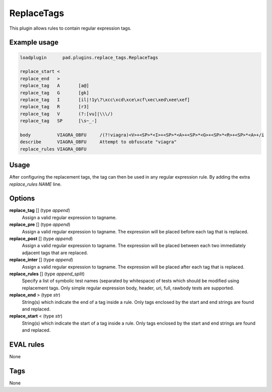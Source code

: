 ***********
ReplaceTags
***********

This plugin allows rules to contain regular expression tags.

Example usage
=============

.. code-block:: none

    loadplugin      pad.plugins.replace_tags.ReplaceTags

    replace_start <
    replace_end   >
    replace_tag   A       [a@]
    replace_tag   G       [gk]
    replace_tag   I       [il|!1y\?\xcc\xcd\xce\xcf\xec\xed\xee\xef]
    replace_tag   R       [r3]
    replace_tag   V       (?:[vu]|\\\/)
    replace_tag   SP      [\s~_-]

    body          VIAGRA_OBFU     /(?!viagra)<V>+<SP>*<I>+<SP>*<A>+<SP>*<G>+<SP>*<R>+<SP>*<A>+/i
    describe      VIAGRA_OBFU     Attempt to obfuscate "viagra"
    replace_rules VIAGRA_OBFU

Usage
=====

After configuring the replacement tags, the tag can then be used in any
regular expression rule. By adding the extra `replace_rules NAME` line.

Options
=======

**replace_tag** [] (type `append`)
    Assign a valid regular expression to tagname.
**replace_pre** [] (type `append`)
    Assign a valid regular expression to tagname. The expression will be placed
    before each tag that is replaced.
**replace_post** [] (type `append`)
    Assign a valid regular expression to tagname. The expression will be placed
    between each two immediately adjacent tags that are replaced.
**replace_inter** [] (type `append`)
    Assign a valid regular expression to tagname. The expression will be placed
    after each tag that is replaced.
**replace_rules** [] (type `append_split`)
    Specify a list of symbolic test names (separated by whitespace) of tests
    which should be modified using replacement tags. Only simple regular
    expression body, header, uri, full, rawbody tests are supported.
**replace_end** > (type `str`)
    String(s) which indicate the end of a tag inside a rule. Only tags enclosed
    by the start and end strings are found and replaced.
**replace_start** < (type `str`)
    String(s) which indicate the start of a tag inside a rule. Only tags enclosed
    by the start and end strings are found and replaced.

EVAL rules
==========

None

Tags
====

None
